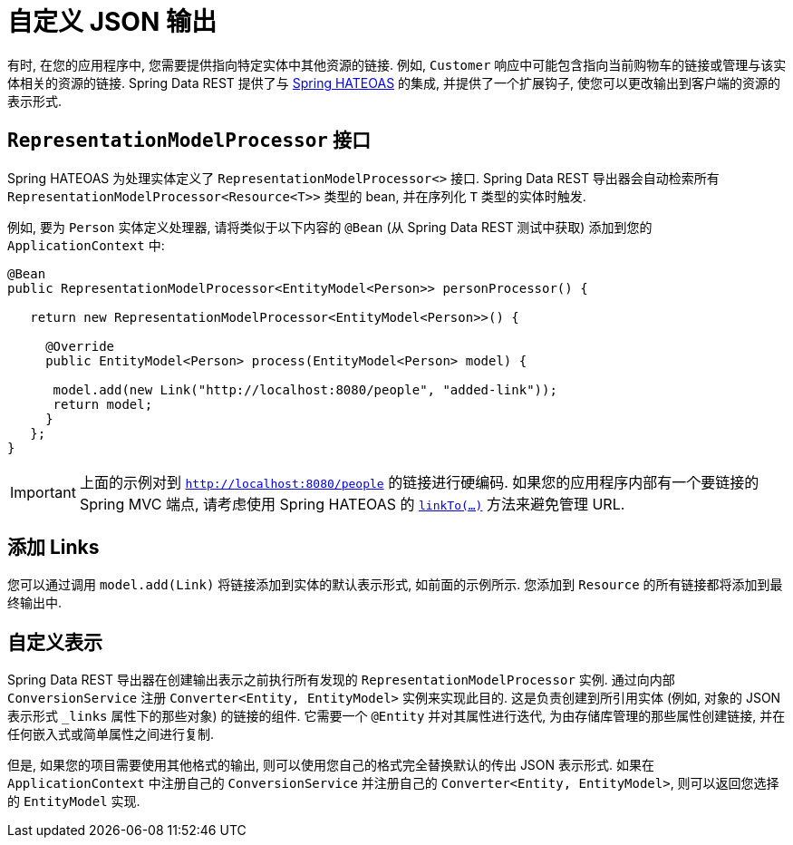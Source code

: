 [[customizing-sdr.customizing-json-output]]
= 自定义 JSON 输出

有时,  在您的应用程序中,  您需要提供指向特定实体中其他资源的链接.  例如,  `Customer` 响应中可能包含指向当前购物车的链接或管理与该实体相关的资源的链接.  Spring Data REST 提供了与 https://github.com/SpringSource/spring-hateoas[Spring HATEOAS] 的集成,  并提供了一个扩展钩子,  使您可以更改输出到客户端的资源的表示形式.

== `RepresentationModelProcessor` 接口

Spring HATEOAS 为处理实体定义了 `RepresentationModelProcessor<>` 接口.  Spring Data REST 导出器会自动检索所有 `RepresentationModelProcessor&lt;Resource&lt;T&gt;&gt;` 类型的 bean,  并在序列化 `T` 类型的实体时触发.

例如,  要为 `Person` 实体定义处理器,  请将类似于以下内容的 `@Bean` (从 Spring Data REST 测试中获取) 添加到您的 `ApplicationContext` 中:

====
[source,java]
----
@Bean
public RepresentationModelProcessor<EntityModel<Person>> personProcessor() {

   return new RepresentationModelProcessor<EntityModel<Person>>() {

     @Override
     public EntityModel<Person> process(EntityModel<Person> model) {

      model.add(new Link("http://localhost:8080/people", "added-link"));
      return model;
     }
   };
}
----
====

IMPORTANT: 上面的示例对到 `http://localhost:8080/people` 的链接进行硬编码.  如果您的应用程序内部有一个要链接的 Spring MVC 端点,  请考虑使用 Spring HATEOAS 的  https://github.com/spring-projects/spring-hateoas#building-links-pointing-to-methods[`linkTo(...)`] 方法来避免管理 URL.

== 添加 Links

您可以通过调用 `model.add(Link)` 将链接添加到实体的默认表示形式,  如前面的示例所示.  您添加到  `Resource` 的所有链接都将添加到最终输出中.

== 自定义表示

Spring Data REST 导出器在创建输出表示之前执行所有发现的 `RepresentationModelProcessor` 实例.  通过向内部 `ConversionService` 注册 `Converter<Entity, EntityModel>`  实例来实现此目的.  这是负责创建到所引用实体 (例如,  对象的 JSON 表示形式 `_links` 属性下的那些对象) 的链接的组件.  它需要一个 `@Entity` 并对其属性进行迭代,  为由存储库管理的那些属性创建链接,  并在任何嵌入式或简单属性之间进行复制.

但是,  如果您的项目需要使用其他格式的输出,  则可以使用您自己的格式完全替换默认的传出 JSON 表示形式.  如果在 `ApplicationContext` 中注册自己的 `ConversionService` 并注册自己的 `Converter<Entity, EntityModel>`,  则可以返回您选择的 `EntityModel` 实现.
